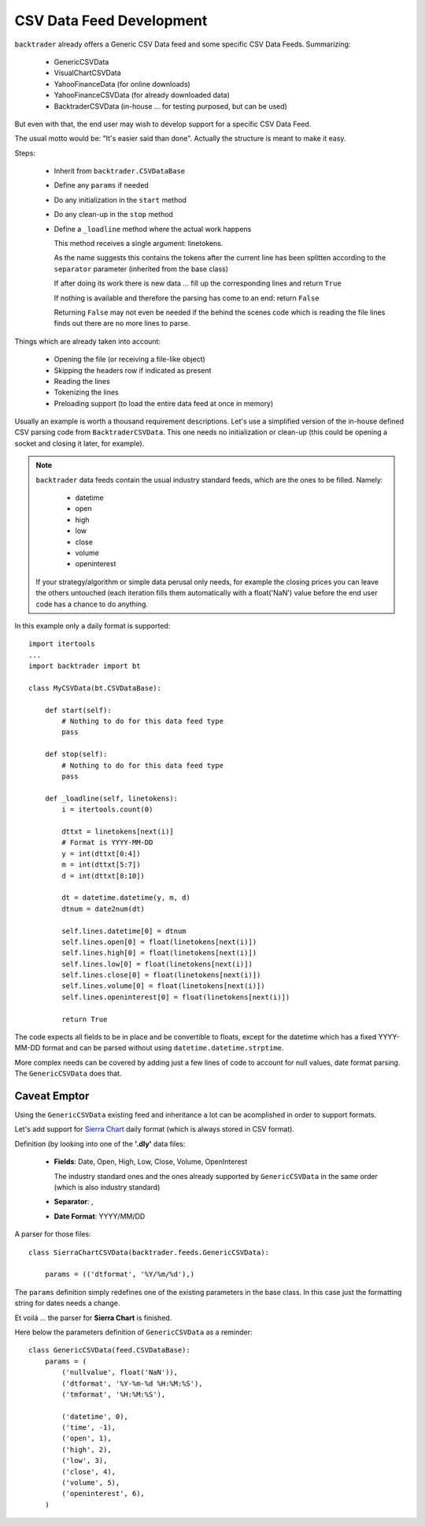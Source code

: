
.. post:: Aug 6, 2015
   :author: mementum
   :image: 1
   :redirect: posts/2015-08-06

CSV Data Feed Development
#########################

``backtrader`` already offers a Generic CSV Data feed and some specific CSV Data
Feeds. Summarizing:

  - GenericCSVData
  - VisualChartCSVData
  - YahooFinanceData (for online downloads)
  - YahooFinanceCSVData (for already downloaded data)
  - BacktraderCSVData (in-house ... for testing purposed, but can be used)

But even with that, the end user may wish to develop support for a specific CSV
Data Feed.

The usual motto would be: "It's easier said than done". Actually the structure
is meant to make it easy.

Steps:

  - Inherit from ``backtrader.CSVDataBase``

  - Define any ``params`` if needed

  - Do any initialization in the ``start`` method

  - Do any clean-up in the ``stop`` method

  - Define a ``_loadline`` method where the actual work happens

    This method receives a single argument: linetokens.

    As the name suggests this contains the tokens after the current line has
    been splitten according to the ``separator`` parameter (inherited from the
    base class)

    If after doing its work there is new data ... fill up the corresponding
    lines and return ``True``

    If nothing is available and therefore the parsing has come to an end: return
    ``False``

    Returning ``False`` may not even be needed if the behind the scenes code
    which is reading the file lines finds out there are no more lines to parse.

Things which are already taken into account:

  - Opening the file (or receiving a file-like object)
  - Skipping the headers row if indicated as present
  - Reading the lines
  - Tokenizing the lines
  - Preloading support (to load the entire data feed at once in memory)

Usually an example is worth a thousand requirement descriptions. Let's use a
simplified version of the in-house defined CSV parsing code from
``BacktraderCSVData``. This one needs no initialization or clean-up (this could
be opening a socket and closing it later, for example).

.. note::

   ``backtrader`` data feeds contain the usual industry standard feeds, which
   are the ones to be filled. Namely:

     - datetime
     - open
     - high
     - low
     - close
     - volume
     - openinterest

   If your strategy/algorithm or simple data perusal only needs, for example the
   closing prices you can leave the others untouched (each iteration fills them
   automatically with a float('NaN') value before the end user code has a chance
   to do anything.

In this example only a daily format is supported::

  import itertools
  ...
  import backtrader import bt

  class MyCSVData(bt.CSVDataBase):

      def start(self):
          # Nothing to do for this data feed type
          pass

      def stop(self):
          # Nothing to do for this data feed type
          pass

      def _loadline(self, linetokens):
          i = itertools.count(0)

          dttxt = linetokens[next(i)]
          # Format is YYYY-MM-DD
          y = int(dttxt[0:4])
          m = int(dttxt[5:7])
          d = int(dttxt[8:10])

          dt = datetime.datetime(y, m, d)
          dtnum = date2num(dt)

          self.lines.datetime[0] = dtnum
          self.lines.open[0] = float(linetokens[next(i)])
          self.lines.high[0] = float(linetokens[next(i)])
          self.lines.low[0] = float(linetokens[next(i)])
          self.lines.close[0] = float(linetokens[next(i)])
          self.lines.volume[0] = float(linetokens[next(i)])
          self.lines.openinterest[0] = float(linetokens[next(i)])

          return True

The code expects all fields to be in place and be convertible to floats, except
for the datetime which has a fixed YYYY-MM-DD format and can be parsed without
using ``datetime.datetime.strptime``.

More complex needs can be covered by adding just a few lines of code to account
for null values, date format parsing. The ``GenericCSVData`` does that.

Caveat Emptor
=============

Using the ``GenericCSVData`` existing feed and inheritance a lot can be
acomplished in order to support formats.

Let's add support for `Sierra Chart <www.sierrachart.com>`_ daily format (which
is always stored in CSV format).

Definition (by looking into one of the **'.dly'** data files:

  - **Fields**: Date, Open, High, Low, Close, Volume, OpenInterest

    The industry standard ones and the ones already supported by
    ``GenericCSVData`` in the same order (which is also industry standard)

  - **Separator**: ,

  - **Date Format**: YYYY/MM/DD

A parser for those files::

  class SierraChartCSVData(backtrader.feeds.GenericCSVData):

      params = (('dtformat', '%Y/%m/%d'),)

The ``params`` definition simply redefines one of the existing parameters in the
base class. In this case just the formatting string for dates needs a change.

Et voilá ... the parser for **Sierra Chart** is finished.

Here below the parameters definition of ``GenericCSVData`` as a reminder::

  class GenericCSVData(feed.CSVDataBase):
      params = (
          ('nullvalue', float('NaN')),
          ('dtformat', '%Y-%m-%d %H:%M:%S'),
          ('tmformat', '%H:%M:%S'),

          ('datetime', 0),
          ('time', -1),
          ('open', 1),
          ('high', 2),
          ('low', 3),
          ('close', 4),
          ('volume', 5),
          ('openinterest', 6),
      )
